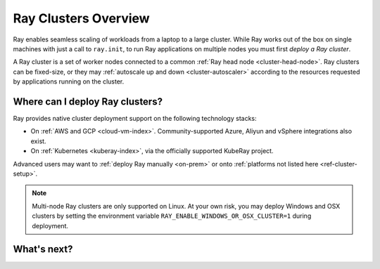 .. _cluster-index:

Ray Clusters Overview
=====================

Ray enables seamless scaling of workloads from a laptop to a large cluster. While Ray
works out of the box on single machines with just a call to ``ray.init``, to run Ray
applications on multiple nodes you must first *deploy a Ray cluster*.

A Ray cluster is a set of worker nodes connected to a common :ref:`Ray head node <cluster-head-node>`.
Ray clusters can be fixed-size, or they may :ref:`autoscale up and down <cluster-autoscaler>` according
to the resources requested by applications running on the cluster.

Where can I deploy Ray clusters?
--------------------------------

Ray provides native cluster deployment support on the following technology stacks:

* On :ref:`AWS and GCP <cloud-vm-index>`. Community-supported Azure, Aliyun and vSphere integrations also exist.
* On :ref:`Kubernetes <kuberay-index>`, via the officially supported KubeRay project.

Advanced users may want to :ref:`deploy Ray manually <on-prem>`
or onto :ref:`platforms not listed here <ref-cluster-setup>`.

.. note::

    Multi-node Ray clusters are only supported on Linux. At your own risk, you
    may deploy Windows and OSX clusters by setting the environment variable
    ``RAY_ENABLE_WINDOWS_OR_OSX_CLUSTER=1`` during deployment.

What's next?
------------

.. grid:: 1 2 2 2
    :gutter: 1
    :class-container: container pb-3

    .. grid-item-card::

        **I want to learn key Ray cluster concepts**
        ^^^
        Understand the key concepts and main ways of interacting with a Ray cluster.

        +++
        .. button-ref:: cluster-key-concepts
            :color: primary
            :outline:
            :expand:

            Learn Key Concepts

    .. grid-item-card::

        **I want to run Ray on Kubernetes**
        ^^^
        Deploy a Ray application to a Kubernetes cluster. You can run the tutorial on a
        Kubernetes cluster or on your laptop via Kind.

        +++
        .. button-ref:: kuberay-quickstart
            :color: primary
            :outline:
            :expand:

            Get Started with Ray on Kubernetes

    .. grid-item-card::

        **I want to run Ray on a cloud provider**
        ^^^
        Take a sample application designed to run on a laptop and scale it up in the
        cloud. Access to an AWS or GCP account is required.

        +++
        .. button-ref:: vm-cluster-quick-start
            :color: primary
            :outline:
            :expand:

            Get Started with Ray on VMs

    .. grid-item-card::

        **I want to run my application on an existing Ray cluster**
        ^^^
        Guide to submitting applications as Jobs to existing Ray clusters.

        +++
        .. button-ref:: jobs-quickstart
            :color: primary
            :outline:
            :expand:

            Job Submission
